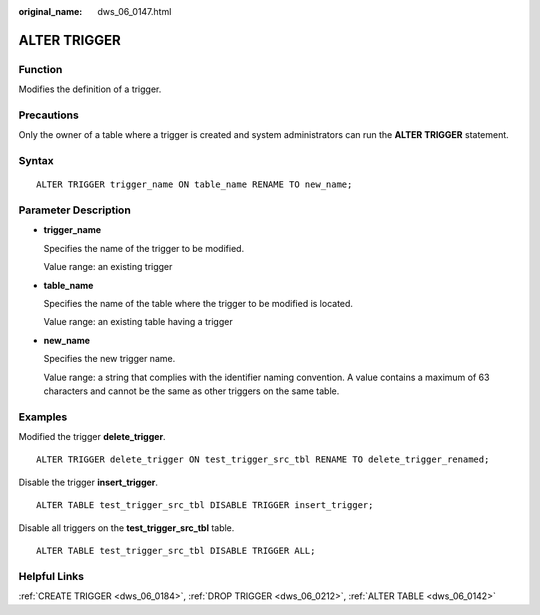 :original_name: dws_06_0147.html

.. _dws_06_0147:

ALTER TRIGGER
=============

Function
--------

Modifies the definition of a trigger.

Precautions
-----------

Only the owner of a table where a trigger is created and system administrators can run the **ALTER TRIGGER** statement.

Syntax
------

::

   ALTER TRIGGER trigger_name ON table_name RENAME TO new_name;

Parameter Description
---------------------

-  **trigger_name**

   Specifies the name of the trigger to be modified.

   Value range: an existing trigger

-  **table_name**

   Specifies the name of the table where the trigger to be modified is located.

   Value range: an existing table having a trigger

-  **new_name**

   Specifies the new trigger name.

   Value range: a string that complies with the identifier naming convention. A value contains a maximum of 63 characters and cannot be the same as other triggers on the same table.

Examples
--------

Modified the trigger **delete_trigger**.

::

   ALTER TRIGGER delete_trigger ON test_trigger_src_tbl RENAME TO delete_trigger_renamed;

Disable the trigger **insert_trigger**.

::

   ALTER TABLE test_trigger_src_tbl DISABLE TRIGGER insert_trigger;

Disable all triggers on the **test_trigger_src_tbl** table.

::

   ALTER TABLE test_trigger_src_tbl DISABLE TRIGGER ALL;

Helpful Links
-------------

:ref:`CREATE TRIGGER <dws_06_0184>`, :ref:`DROP TRIGGER <dws_06_0212>`, :ref:`ALTER TABLE <dws_06_0142>`
